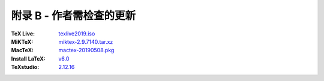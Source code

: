===============
附录 B - 作者需检查的更新
===============
:TeX Live:
	`texlive2019.iso <https://mirrors.ctan.org/systems/texlive/Images>`_
:MiKTeX:
	`miktex-2.9.7140.tar.xz <https://mirrors.ctan.org/systems/win32/miktex/source>`_
:MacTeX:
	`mactex-20190508.pkg <https://mirrors.ctan.org/systems/mac/mactex>`_

:Install LaTeX:
	`v6.0 <https://github.com/OsbertWang/install-latex/releases>`_

:TeXstudio:
	`2.12.16 <https://github.com/texstudio-org/texstudio/releases>`_
